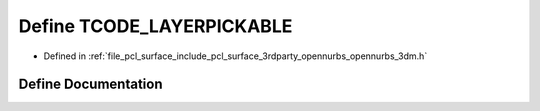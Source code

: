 .. _exhale_define_opennurbs__3dm_8h_1a237b349d26bd9ac7ceae95fa3c61eb11:

Define TCODE_LAYERPICKABLE
==========================

- Defined in :ref:`file_pcl_surface_include_pcl_surface_3rdparty_opennurbs_opennurbs_3dm.h`


Define Documentation
--------------------


.. doxygendefine:: TCODE_LAYERPICKABLE
